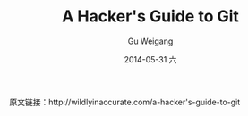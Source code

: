 #+TITLE:       A Hacker's Guide to Git
#+AUTHOR:      Gu Weigang
#+EMAIL:       guweigang@outlook.com
#+DATE:        2014-05-31 六
#+URI:         /blog/%y/%m/%d/A-Hacker's-Guide-to-Git
#+KEYWORDS:    git
#+TAGS:        git
#+LANGUAGE:    en
#+OPTIONS:     H:3 num:nil toc:nil \n:nil ::t |:t ^:nil -:nil f:t *:t <:t
#+DESCRIPTION: a hacker's guide to git
#+OPTIONS:     toc:3

原文链接：http://wildlyinaccurate.com/a-hacker's-guide-to-git

